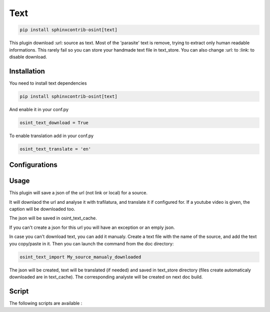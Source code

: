 ﻿Text
=====

.. code::

    pip install sphinxcontrib-osint[text]

This plugin download :url: source as text. Most of the 'parasite' text is
remove, trying to extract only human readable informations.
This rarely fail so you can store your handmade text file in text_store.
You can also change :url: to :link: to disable download.

Installation
------------------

You need to install text dependencies

.. code::

    pip install sphinxcontrib-osint[text]


And enable it in your conf.py

.. code::

    osint_text_download = True

To enable translation add in your conf.py

.. code::

    osint_text_translate = 'en'


Configurations
------------------

.. exec_code::
    :hide:

    from sphinxcontrib.osint.plugins.text import Text as Plg
    for opt in Plg.config_values():
        print('%s = %s' % (opt[0], opt[1]))

Usage
------------------

This plugin will save a json of the url (not link or local) for a source.

It will downlaod the url and analyse it with trafilatura, and translate it
if configured for. If a youtube video is given, the caption will be downloaded too.

The json will be saved in osint_text_cache.

If you can't create a json for this url you will have an exception or an emply json.

In case you can't download text, you can add it manualy.
Create a text file with the name of the source, and add the text you copy/paste in it.
Then you can launch the command from the doc directory:

.. code::

    osint_text_import My_source_manualy_downloaded

The json will be created, text will be translated (if needed) and saved
in text_store directory (files create automaticaly downloaded are in text_cache).
The corresponding analyste will be created on next doc build.

Script
------------------

The following scripts are available :

.. program-output:: ../venv/bin/osint_text --help
